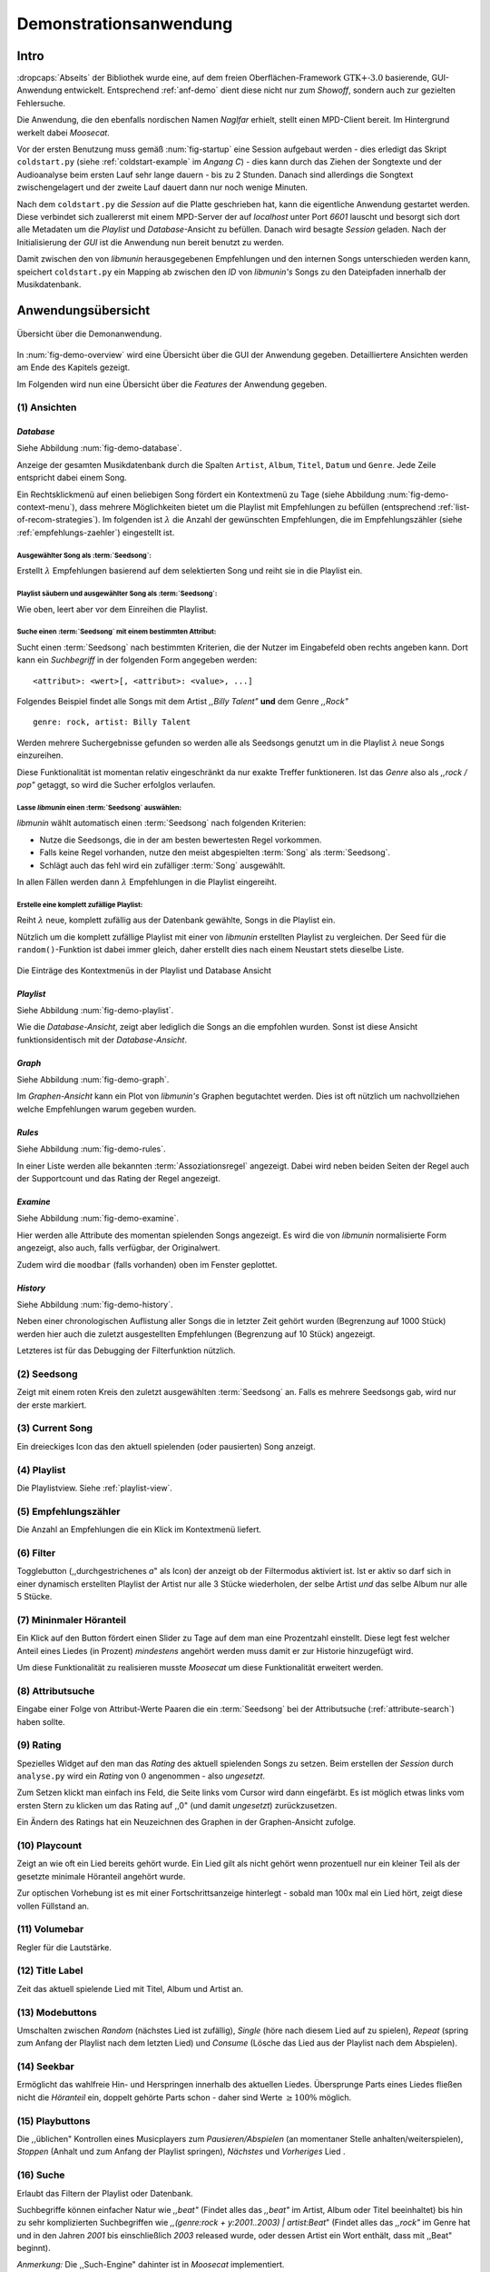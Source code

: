 ***********************
Demonstrationsanwendung
***********************

Intro
=====

:dropcaps:`Abseits` der Bibliothek wurde eine, auf dem freien
Oberflächen-Framework :math:`\text{GTK+-}3.0` basierende, GUI-Anwendung entwickelt.
Entsprechend :ref:`anf-demo` dient diese nicht nur zum *Showoff*, sondern auch
zur gezielten Fehlersuche.

Die Anwendung, die den ebenfalls nordischen Namen *Naglfar* erhielt, stellt
einen MPD-Client bereit. Im Hintergrund werkelt dabei *Moosecat*.

Vor der ersten Benutzung muss gemäß :num:`fig-startup` eine Session aufgebaut
werden - dies erledigt das Skript ``coldstart.py`` (siehe
:ref:`coldstart-example` im *Angang C*) - dies kann durch das Ziehen der
Songtexte und der Audioanalyse beim ersten Lauf sehr lange dauern - bis zu 2
Stunden. Danach sind allerdings die Songtext zwischengelagert und der zweite
Lauf dauert dann nur noch wenige Minuten. 

Nach dem ``coldstart.py`` die *Session* auf die Platte geschrieben hat, kann die
eigentliche Anwendung gestartet werden. Diese verbindet sich zuallererst mit
einem MPD-Server der auf *localhost* unter Port *6601* lauscht und besorgt sich
dort alle Metadaten um die *Playlist* und *Database*-Ansicht zu befüllen. Danach
wird besagte *Session* geladen. Nach der Initialisierung der *GUI* ist die
Anwendung nun bereit benutzt zu werden.

Damit zwischen den von *libmunin* herausgegebenen Empfehlungen und den internen
Songs unterschieden werden kann, speichert ``coldstart.py`` ein Mapping ab
zwischen den *ID* von *libmunin's* Songs zu den Dateipfaden innerhalb der
Musikdatenbank. 

Anwendungsübersicht
===================

.. _fig-demo-overview:

.. figure:: figs/demo_overview.*
    :alt: Übersicht über die Demoanwendung
    :width: 100% 
    :align: center
    
    Übersicht über die Demonanwendung.

In :num:`fig-demo-overview` wird eine Übersicht über die GUI der Anwendung
gegeben. Detailliertere Ansichten werden am Ende des Kapitels gezeigt.

Im Folgenden wird nun eine Übersicht über die *Features* der Anwendung gegeben.

(1) Ansichten
-------------

*Database* 
~~~~~~~~~~

Siehe Abbildung :num:`fig-demo-database`.
   
Anzeige der gesamten Musikdatenbank durch die Spalten ``Artist``, ``Album``,
``Titel``, ``Datum`` und ``Genre``. Jede Zeile entspricht dabei einem Song. 

Ein Rechtsklickmenü auf einen beliebigen Song fördert ein Kontextmenü zu Tage
(siehe Abbildung :num:`fig-demo-context-menu`), dass mehrere Möglichkeiten
bietet um die Playlist mit Empfehlungen zu befüllen (entsprechend
:ref:`list-of-recom-strategies`).  Im folgenden ist :math:`\lambda` die Anzahl
der gewünschten Empfehlungen, die im Empfehlungszähler (siehe
:ref:`empfehlungs-zaehler`) eingestellt ist.


Ausgewählter Song als :term:`Seedsong`:
"""""""""""""""""""""""""""""""""""""""

Erstellt :math:`\lambda` Empfehlungen basierend auf dem selektierten Song
und reiht sie in die Playlist ein. 

Playlist säubern und ausgewählter Song als :term:`Seedsong`:
""""""""""""""""""""""""""""""""""""""""""""""""""""""""""""

Wie oben, leert aber vor dem Einreihen die Playlist.

.. _attribute-search:

Suche einen :term:`Seedsong` mit einem bestimmten Attribut:
"""""""""""""""""""""""""""""""""""""""""""""""""""""""""""

Sucht einen :term:`Seedsong` nach bestimmten Kriterien, die der Nutzer im
Eingabefeld oben rechts angeben kann. Dort kann ein *Suchbegriff* in der
folgenden Form angegeben werden::

    <attribut>: <wert>[, <attribut>: <value>, ...]

Folgendes Beispiel findet alle Songs mit dem Artist *,,Billy Talent"* **und**
dem Genre *,,Rock"* ::

    genre: rock, artist: Billy Talent

Werden mehrere Suchergebnisse gefunden so werden alle als Seedsongs genutzt um
in die Playlist :math:`\lambda` neue Songs einzureihen.

Diese Funktionalität ist momentan relativ eingeschränkt da nur exakte Treffer
funktioneren. Ist das *Genre* also als *,,rock / pop"* getaggt, so wird die
Sucher erfolglos verlaufen.

Lasse *libmunin* einen :term:`Seedsong` auswählen:
""""""""""""""""""""""""""""""""""""""""""""""""""

*libmunin* wählt automatisch einen :term:`Seedsong` nach folgenden Kriterien:

* Nutze die Seedsongs, die in der am besten bewertesten Regel vorkommen.
* Falls keine Regel vorhanden, nutze den meist abgespielten :term:`Song` als
  :term:`Seedsong`.
* Schlägt auch das fehl wird ein zufälliger :term:`Song` ausgewählt.

In allen Fällen werden dann :math:`\lambda` Empfehlungen in die Playlist
eingereiht.

Erstelle eine komplett zufällige Playlist:
""""""""""""""""""""""""""""""""""""""""""

Reiht :math:`\lambda` neue, komplett zufällig aus der Datenbank gewählte, Songs in
die Playlist ein.

Nützlich um die komplett zufällige Playlist mit einer von *libmunin* erstellten
Playlist zu vergleichen. Der Seed für die ``random()``-Funktion ist dabei immer
gleich, daher erstellt dies nach einem Neustart stets dieselbe Liste.

.. _fig-demo-context-menu:

.. figure:: figs/demo_context_menu.png
    :alt: Das Kontextmenu in der Playlist und Database Ansicht
    :width: 30%
    :align: center

    Die Einträge des Kontextmenüs in der Playlist und Database Ansicht 

.. _playlist-view:

*Playlist* 
~~~~~~~~~~

Siehe Abbildung :num:`fig-demo-playlist`.

Wie die *Database-Ansicht*, zeigt aber lediglich die Songs an die empfohlen
wurden. Sonst ist diese Ansicht funktionsidentisch mit der *Database-Ansicht*.

*Graph* 
~~~~~~~

Siehe Abbildung :num:`fig-demo-graph`.

Im *Graphen-Ansicht* kann ein Plot von *libmunin's* Graphen begutachtet
werden. Dies ist oft nützlich um nachvollziehen welche Empfehlungen warum
gegeben wurden.

*Rules* 
~~~~~~~

Siehe Abbildung :num:`fig-demo-rules`.

In einer Liste werden alle bekannten :term:`Assoziationsregel`
angezeigt. Dabei wird neben beiden Seiten der Regel auch der Supportcount
und das Rating der Regel angezeigt.

*Examine*
~~~~~~~~~

Siehe Abbildung :num:`fig-demo-examine`.

Hier werden alle Attribute des momentan spielenden Songs angezeigt. 
Es wird die von *libmunin* normalisierte Form angezeigt, also auch, falls
verfügbar, der Originalwert.

Zudem wird die ``moodbar`` (falls vorhanden) oben im Fenster geplottet.

*History* 
~~~~~~~~~~

Siehe Abbildung :num:`fig-demo-history`.

Neben einer chronologischen Auflistung aller Songs die in letzter Zeit
gehört wurden (Begrenzung auf 1000 Stück) werden hier auch die zuletzt 
ausgestellten Empfehlungen (Begrenzung auf 10 Stück) angezeigt.

Letzteres ist für das Debugging der Filterfunktion nützlich.

(2) Seedsong
-------------

Zeigt mit einem roten Kreis den zuletzt ausgewählten :term:`Seedsong` an.
Falls es mehrere Seedsongs gab, wird nur der erste markiert.

(3) Current Song
----------------

Ein dreieckiges Icon das den aktuell spielenden (oder pausierten) Song anzeigt.

(4) Playlist
------------

Die Playlistview. Siehe :ref:`playlist-view`.

.. _empfehlungs-zaehler:

(5) Empfehlungszähler
---------------------

Die Anzahl an Empfehlungen die ein Klick im Kontextmenü liefert.

(6) Filter
----------

Togglebutton (,,durchgestrichenes *a*" als Icon) der anzeigt ob der Filtermodus
aktiviert ist.  Ist er aktiv so darf sich in einer dynamisch erstellten Playlist
der Artist nur alle 3 Stücke wiederholen, der selbe Artist *und* das selbe Album
nur alle 5 Stücke.

(7) Mininmaler Höranteil
------------------------

Ein Klick auf den Button fördert einen Slider zu Tage auf dem man eine
Prozentzahl einstellt. Diese legt fest welcher Anteil eines Liedes (in Prozent)
*mindestens* angehört werden muss damit er zur Historie hinzugefügt wird.

Um diese Funktionalität zu realisieren musste *Moosecat* um diese Funktionalität
erweitert werden.

(8) Attributsuche
-----------------

Eingabe einer Folge von Attribut-Werte Paaren die ein :term:`Seedsong` 
bei der Attributsuche (:ref:`attribute-search`) haben sollte.

(9) Rating
----------

Spezielles Widget auf den man das *Rating* des aktuell spielenden Songs zu
setzen. Beim erstellen der *Session* durch ``analyse.py`` wird ein *Rating* von
:math:`0` angenommen - also *ungesetzt*.

Zum Setzen klickt man einfach ins Feld, die Seite links vom Cursor wird dann
eingefärbt.  Es ist möglich etwas links vom ersten Stern zu klicken um das
Rating auf ,,0" (und damit *ungesetzt*) zurückzusetzen.

Ein Ändern des Ratings hat ein Neuzeichnen des Graphen in der Graphen-Ansicht
zufolge.

(10) Playcount
--------------

Zeigt an wie oft ein Lied bereits gehört wurde. Ein Lied gilt als nicht gehört
wenn prozentuell nur ein kleiner Teil als der gesetzte minimale Höranteil
angehört wurde.

Zur optischen Vorhebung ist es mit einer Fortschrittsanzeige hinterlegt - sobald
man 100x mal ein Lied hört, zeigt diese vollen Füllstand an.

(11) Volumebar
--------------

Regler für die Lautstärke. 

(12) Title Label
----------------

Zeit das aktuell spielende Lied mit Titel, Album und Artist an.

(13) Modebuttons
----------------

Umschalten zwischen *Random* (nächstes Lied ist zufällig), *Single* (höre nach
diesem Lied auf zu spielen), *Repeat* (spring zum Anfang der Playlist nach dem
letzten Lied) und *Consume* (Lösche das Lied aus der Playlist nach dem
Abspielen).

(14) Seekbar
------------

Ermöglicht das wahlfreie Hin- und Herspringen innerhalb des aktuellen Liedes.
Übersprunge Parts eines Liedes fließen nicht die *Höranteil* ein, 
doppelt gehörte Parts schon - daher sind Werte :math:`\ge 100\%` möglich.

(15) Playbuttons
----------------

Die ,,üblichen" Kontrollen eines Musicplayers zum *Pausieren/Abspielen* (an
momentaner Stelle anhalten/weiterspielen), *Stoppen* (Anhalt und zum Anfang der
Playlist springen), *Nächstes* und *Vorheriges* Lied .


(16) Suche
----------

Erlaubt das Filtern der Playlist oder Datenbank.

Suchbegriffe können einfacher Natur wie *,,beat"* (Findet alles das *,,beat"*
im Artist, Album oder Titel beeinhaltet) bis hin zu sehr komplizierten
Suchbegriffen wie *,,(genre:rock + y:2001..2003) | artist:Beat*" (Findet
alles das *,,rock"* im Genre hat und in den Jahren *2001* bis einschließlich 
*2003* released wurde, oder dessen Artist ein Wort enthält, dass mit ,,Beat"
beginnt).
 
*Anmerkung:* Die ,,Such-Engine" dahinter ist in *Moosecat* implementiert.

Die Suche kann mit :kbd:`Strg-f` oder :kbd:`/` *(Slash)* aktiviert und mit
:kbd:`Esc` wieder versteckt werden.

.. raw:: latex

    \newpage

.. _fig-demo-database:

.. figure:: figs/demo_database.png
    :alt: Die Datenbank Ansicht
    :width: 100%
    :align: center

    Die Datenbank Ansicht - Anzeige aller Songs.

.. _fig-demo-playlist:

.. figure:: figs/demo_playlist.png
    :alt: Die aktuelle Playlist
    :width: 100%
    :align: center

    Die aktuelle Playlist, bestehend aus den Empfehlungen.

.. _fig-demo-rules:

.. figure:: figs/demo_rules.png
    :alt: Die Regelansicht
    :width: 100%
    :align: center

    Die momentan bekannten Regeln

.. _fig-demo-graph:

.. figure:: figs/demo_graph.png
    :alt: Die Graphenansicht
    :width: 100%
    :align: center

    Der Graph der hinter den Empfehlungen steckt wird hier geplottet.

.. _fig-demo-history:

.. figure:: figs/demo_history.png
    :alt: Die Ansicht der History
    :width: 100%
    :align: center

    History-Ansicht, die zuletzt gehörten und empfohlenen Songs.

.. _fig-demo-examine:

.. figure:: figs/demo_examine.png
    :alt: Die Ansicht der Examine-Page
    :width: 100%
    :align: center

    Die ,,Examine" Page - Die Attribute des aktuellen Songs werden angezeigt.
